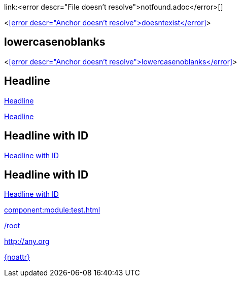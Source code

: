 link:<error descr="File doesn't resolve">notfound.adoc</error>[]

<<<error descr="Anchor doesn't resolve">doesntexist</error>>>

== lowercasenoblanks

<<<error descr="Anchor doesn't resolve">lowercasenoblanks</error>>>

== Headline

<<Headline>>

<<_headline>>

[id="hdlid"]
== Headline with ID

<<hdlid>>

[#hdlid2]
== Headline with ID

<<hdlid2>>

// no error, as modules is unknown
xref:component:module:test.adoc[]

// no error, as link starts with "/" as this is probably an absolute link at the site
link:/root[]

// no error, as resolves to URL
:myurl: http://any.org
link:{myurl}[]

// no error, as attribute doesn't resolve
link:{noattr}[]
